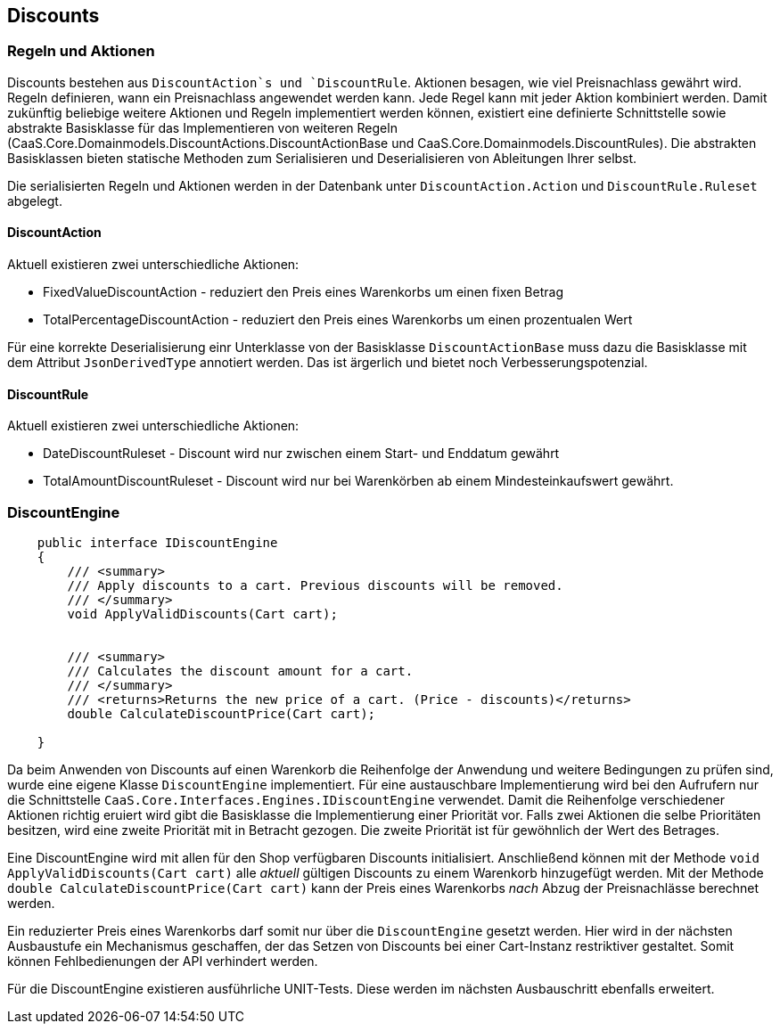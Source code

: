 == Discounts

=== Regeln und Aktionen

Discounts bestehen aus `DiscountAction`s und `DiscountRule`. Aktionen besagen,
wie viel Preisnachlass gewährt wird. Regeln definieren, wann ein Preisnachlass
angewendet werden kann. Jede Regel kann mit jeder Aktion kombiniert werden.
Damit zukünftig beliebige weitere Aktionen und Regeln implementiert werden
können, existiert eine definierte Schnittstelle sowie abstrakte Basisklasse für
das Implementieren von weiteren Regeln
(CaaS.Core.Domainmodels.DiscountActions.DiscountActionBase und
CaaS.Core.Domainmodels.DiscountRules). Die abstrakten Basisklassen bieten
statische Methoden zum Serialisieren und Deserialisieren von Ableitungen Ihrer
selbst.
 
Die serialisierten Regeln und Aktionen werden in der Datenbank unter
`DiscountAction.Action` und `DiscountRule.Ruleset` abgelegt.

==== DiscountAction

Aktuell existieren zwei unterschiedliche Aktionen:

* FixedValueDiscountAction - reduziert den Preis eines Warenkorbs um einen fixen Betrag
* TotalPercentageDiscountAction - reduziert den Preis eines Warenkorbs um einen prozentualen Wert

Für eine korrekte Deserialisierung einr Unterklasse von der Basisklasse
`DiscountActionBase` muss dazu die Basisklasse mit dem Attribut
`JsonDerivedType` annotiert werden. Das ist ärgerlich und bietet noch
Verbesserungspotenzial.

==== DiscountRule

Aktuell existieren zwei unterschiedliche Aktionen:

* DateDiscountRuleset - Discount wird nur zwischen einem Start- und Enddatum gewährt
* TotalAmountDiscountRuleset - Discount wird nur bei Warenkörben ab einem Mindesteinkaufswert gewährt.

=== DiscountEngine

[source,c#]
----
    public interface IDiscountEngine
    {
        /// <summary>
        /// Apply discounts to a cart. Previous discounts will be removed.
        /// </summary>
        void ApplyValidDiscounts(Cart cart);


        /// <summary>
        /// Calculates the discount amount for a cart.
        /// </summary>
        /// <returns>Returns the new price of a cart. (Price - discounts)</returns>
        double CalculateDiscountPrice(Cart cart);

    }
----

Da beim Anwenden von Discounts auf einen Warenkorb die Reihenfolge der Anwendung
und weitere Bedingungen zu prüfen sind, wurde eine eigene Klasse
`DiscountEngine` implementiert. Für eine austauschbare Implementierung wird bei
den Aufrufern nur die Schnittstelle
`CaaS.Core.Interfaces.Engines.IDiscountEngine` verwendet. Damit die Reihenfolge
verschiedener Aktionen richtig eruiert wird gibt die Basisklasse die
Implementierung einer Priorität vor. Falls zwei Aktionen die selbe
Prioritäten besitzen, wird eine zweite Priorität mit in Betracht gezogen. Die
zweite Priorität ist für gewöhnlich der Wert des Betrages.

Eine DiscountEngine wird mit allen für den Shop verfügbaren Discounts
initialisiert. Anschließend können mit der Methode `void
ApplyValidDiscounts(Cart cart)` alle _aktuell_ gültigen Discounts zu einem
Warenkorb hinzugefügt werden. Mit der Methode `double
CalculateDiscountPrice(Cart cart)` kann der Preis eines Warenkorbs _nach_ Abzug
der Preisnachlässe berechnet werden.

Ein reduzierter Preis eines Warenkorbs darf somit nur über die `DiscountEngine`
gesetzt werden. Hier wird in der nächsten Ausbaustufe ein Mechanismus
geschaffen, der das Setzen von Discounts bei einer Cart-Instanz restriktiver
gestaltet. Somit können Fehlbedienungen der API verhindert werden.

Für die DiscountEngine existieren ausführliche UNIT-Tests. Diese werden im
nächsten Ausbauschritt ebenfalls erweitert.

